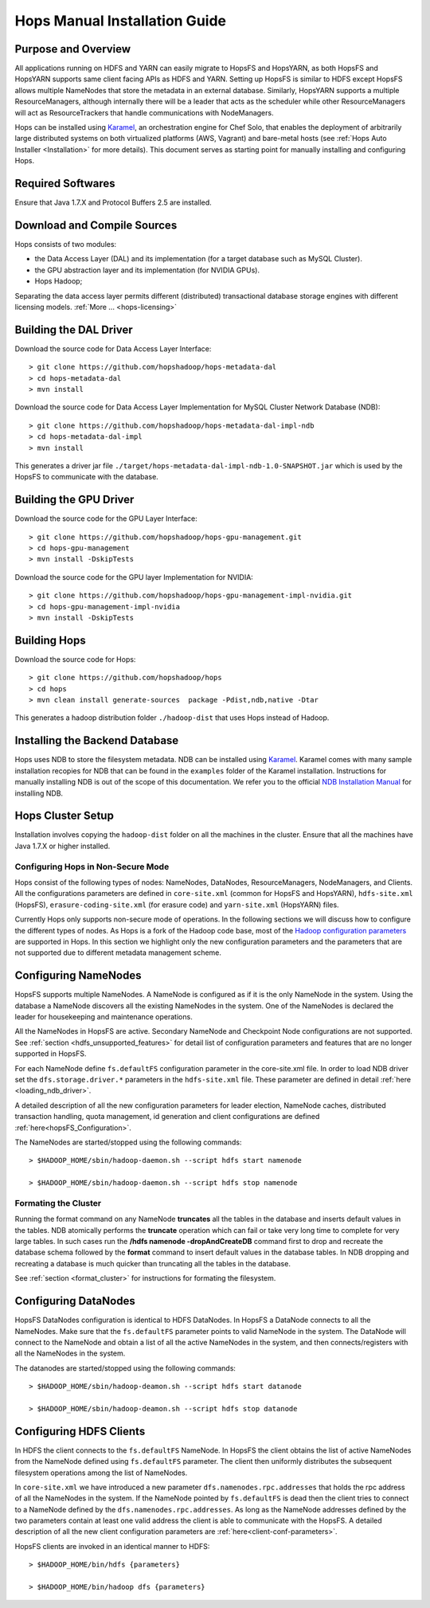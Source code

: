 ******************************
Hops Manual Installation Guide
******************************


Purpose and Overview
--------------------

All applications running on HDFS and YARN can easily migrate to HopsFS and HopsYARN, as both HopsFS and HopsYARN supports same client facing APIs as HDFS and YARN. Setting up HopsFS is similar to HDFS except HopsFS allows multiple NameNodes that store the metadata in an external database. Similarly, HopsYARN supports a multiple ResourceManagers, although internally there will be a leader that acts as the scheduler while other ResourceManagers will act as ResourceTrackers that handle communications with NodeManagers.

Hops can be installed using `Karamel`_, an orchestration engine for Chef Solo, that enables the deployment of arbitrarily large distributed systems on both virtualized platforms (AWS, Vagrant) and bare-metal hosts (see :ref:`Hops Auto Installer <Installation>` for more details). This document serves as starting point for manually installing and configuring Hops. 


Required Softwares
------------------
Ensure that Java 1.7.X and Protocol Buffers 2.5 are installed.


Download and Compile Sources
----------------------------
Hops consists of two modules:

* the Data Access Layer (DAL) and its implementation (for a target database such as MySQL Cluster).
* the GPU abstraction layer and its implementation (for NVIDIA GPUs).
* Hops Hadoop;

Separating the data access layer permits different (distributed) transactional database storage engines with different licensing models. :ref:`More ... <hops-licensing>`

Building the DAL Driver
-------------------------------

Download the source code for Data Access Layer Interface:: 

   > git clone https://github.com/hopshadoop/hops-metadata-dal
   > cd hops-metadata-dal
   > mvn install

Download the source code for Data Access Layer Implementation for MySQL Cluster Network Database (NDB):: 
     
   > git clone https://github.com/hopshadoop/hops-metadata-dal-impl-ndb
   > cd hops-metadata-dal-impl
   > mvn install

This generates a driver jar file ``./target/hops-metadata-dal-impl-ndb-1.0-SNAPSHOT.jar`` which is used by the HopsFS to communicate with the database. 

Building the GPU Driver
-------------------------------

Download the source code for the GPU Layer Interface::

  > git clone https://github.com/hopshadoop/hops-gpu-management.git
  > cd hops-gpu-management
  > mvn install -DskipTests

Download the source code for the GPU layer Implementation for NVIDIA::

  > git clone https://github.com/hopshadoop/hops-gpu-management-impl-nvidia.git
  > cd hops-gpu-management-impl-nvidia
  > mvn install -DskipTests

Building Hops
----------------

Download the source code for Hops:: 

   > git clone https://github.com/hopshadoop/hops
   > cd hops
   > mvn clean install generate-sources  package -Pdist,ndb,native -Dtar
   
This generates a hadoop distribution folder ``./hadoop-dist`` that uses Hops instead of Hadoop.


Installing the Backend Database
-------------------------------

Hops uses NDB to store the filesystem metadata. NDB can be installed using `Karamel`_. Karamel comes with many sample installation recopies for NDB that can be found in the ``examples`` folder of the Karamel installation. Instructions for manually installing NDB is out of the scope of this documentation. We refer you to the official `NDB Installation Manual`_ for installing NDB. 


Hops Cluster Setup 
------------------

Installation involves copying the ``hadoop-dist`` folder on all the machines in the cluster. Ensure that all the machines have Java 1.7.X or higher installed. 


Configuring Hops in Non-Secure Mode
~~~~~~~~~~~~~~~~~~~~~~~~~~~~~~~~~~~

Hops consist of the following types of nodes: NameNodes, DataNodes, ResourceManagers, NodeManagers, and Clients. All the configurations parameters are defined in ``core-site.xml`` (common for HopsFS and HopsYARN), ``hdfs-site.xml`` (HopsFS), ``erasure-coding-site.xml`` (for erasure code) and ``yarn-site.xml`` (HopsYARN) files. 

Currently Hops only supports non-secure mode of operations. In the following sections we will discuss how to configure the different types of nodes. As Hops is a fork of the Hadoop code  base, most of the `Hadoop configuration parameters`_ are supported in Hops. In this section we highlight only the new configuration parameters and the parameters that are not supported due to different metadata management scheme. 

Configuring NameNodes
------------------------------------

HopsFS supports multiple NameNodes. A NameNode is configured as if it is the only NameNode in the system. Using the database a NameNode discovers all the existing NameNodes in the system. One of the NameNodes is declared the leader for housekeeping and maintenance operations.  

All the NameNodes in HopsFS are active. Secondary NameNode and Checkpoint Node configurations are not supported. See :ref:`section <hdfs_unsupported_features>` for detail list of configuration parameters and features that are no longer supported in HopsFS. 

For each NameNode define ``fs.defaultFS`` configuration parameter in the core-site.xml file. In order to load NDB driver set the ``dfs.storage.driver.*`` parameters in the ``hdfs-site.xml`` file. These parameter are defined in detail :ref:`here <loading_ndb_driver>`. 

A detailed description of all the new configuration parameters for leader election, NameNode caches, distributed transaction handling, quota management, id generation and client configurations are defined :ref:`here<hopsFS_Configuration>`.


The NameNodes are started/stopped using the following commands::

    > $HADOOP_HOME/sbin/hadoop-daemon.sh --script hdfs start namenode
    
    > $HADOOP_HOME/sbin/hadoop-daemon.sh --script hdfs stop namenode


.. _format_cluster:

Formating the Cluster
~~~~~~~~~~~~~~~~~~~~~
Running the format command on any NameNode **truncates** all the tables in the database and inserts default values in the tables. NDB atomically performs the **truncate** operation which can fail or take very long time to complete for very large tables. In such cases run the **/hdfs namenode -dropAndCreateDB** command first to drop and recreate the database schema followed by the **format** command to insert default values in the database tables. In NDB dropping and recreating a database is much quicker than truncating all the tables in the database. 

See :ref:`section <format_cluster>` for instructions for formating the filesystem. 

Configuring DataNodes
------------------------------------

HopsFS DataNodes configuration is identical to HDFS DataNodes. In HopsFS a DataNode connects to all the NameNodes. Make sure that the ``fs.defaultFS`` parameter points to valid NameNode in the system. The DataNode will connect to the NameNode and obtain a list of all the active NameNodes in the system, and then connects/registers with all the NameNodes in the system. 

The datanodes are started/stopped using the following commands::
   
   > $HADOOP_HOME/sbin/hadoop-deamon.sh --script hdfs start datanode 
   
   > $HADOOP_HOME/sbin/hadoop-deamon.sh --script hdfs stop datanode


Configuring HDFS Clients
------------------------------------

In HDFS the client connects to the ``fs.defaultFS`` NameNode. In HopsFS the client obtains the list of active NameNodes from the NameNode defined using ``fs.defaultFS`` parameter. The client then uniformly distributes the subsequent filesystem operations among the list of NameNodes. 

In ``core-site.xml`` we have introduced a new parameter ``dfs.namenodes.rpc.addresses`` that holds the rpc address of all the NameNodes in the system. If the NameNode pointed by ``fs.defaultFS`` is dead then the client tries to connect to a NameNode defined by the ``dfs.namenodes.rpc.addresses``. As long as the NameNode addresses defined by the two parameters contain at least one valid address the client is able to communicate with the HopsFS. A detailed description of all the new client configuration parameters are :ref:`here<client-conf-parameters>`.

HopsFS clients are invoked in an identical manner to HDFS::

   > $HADOOP_HOME/bin/hdfs {parameters}
   
   > $HADOOP_HOME/bin/hadoop dfs {parameters}


.. _Karamel: http://www.karamel.io/
.. _NDB Installation Manual: https://dev.mysql.com/doc/refman/5.1/en/mysql-cluster-installation.html
.. _Hadoop configuration parameters: http://hadoop.apache.org/docs/current/hadoop-project-dist/hadoop-hdfs/hdfs-default.xml
